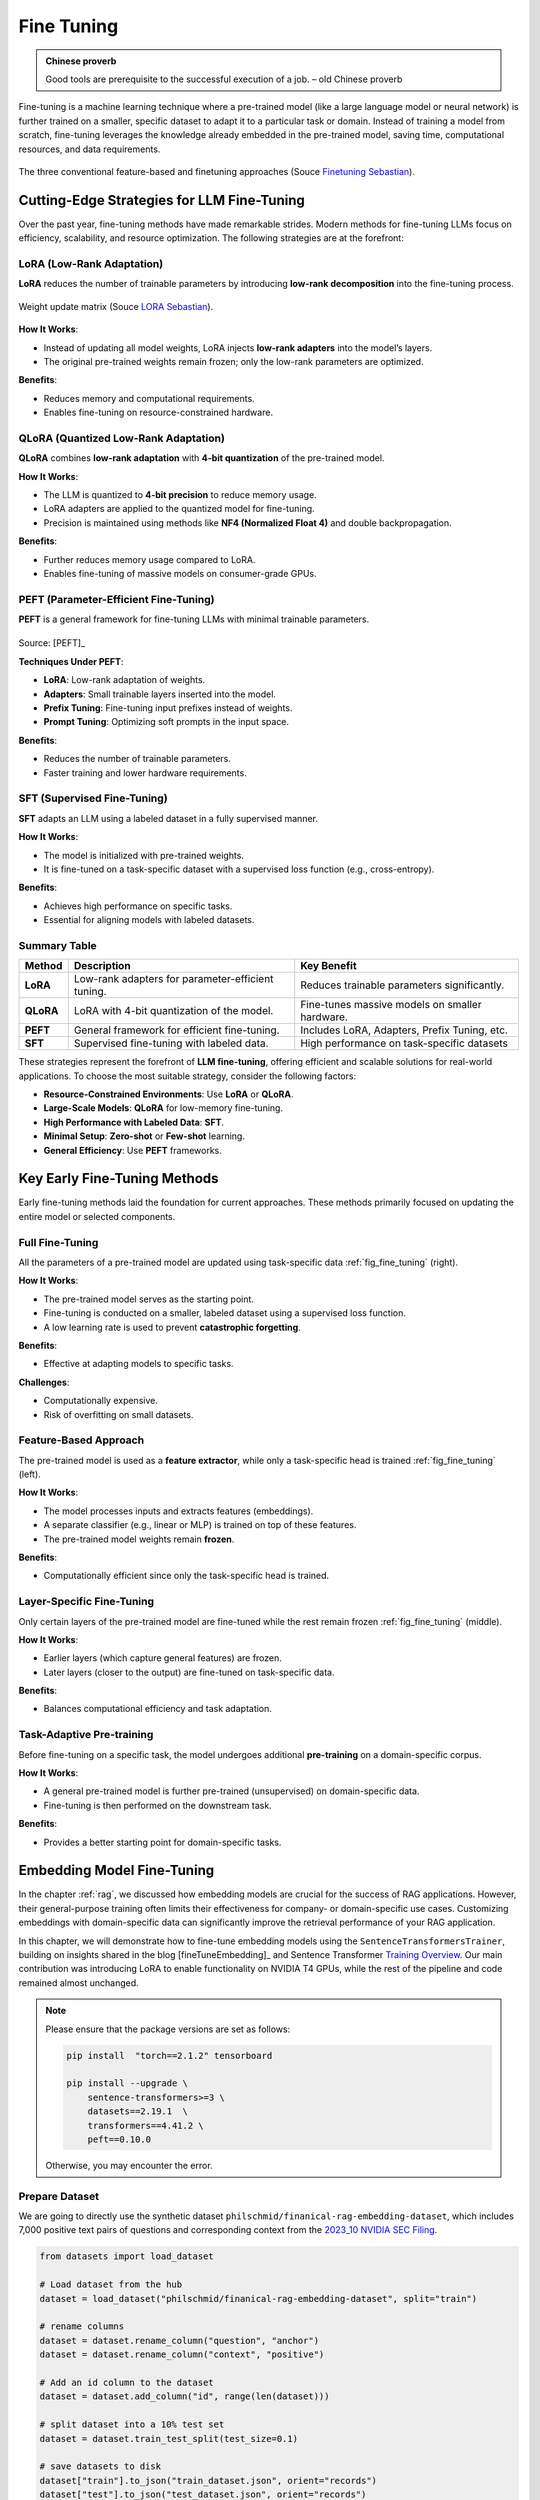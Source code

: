 
.. _finetuning:

===========
Fine Tuning
===========

.. admonition:: Chinese proverb

	Good tools are prerequisite to the successful execution of a job. – old Chinese proverb



Fine-tuning is a machine learning technique where a pre-trained model (like a large 
language model or neural network) is further trained on a smaller, specific dataset
to adapt it to a particular task or domain. Instead of training a model from scratch, 
fine-tuning leverages the knowledge already embedded in the pre-trained model, 
saving time, computational resources, and data requirements.


.. _fig_fine_tuning:
.. figure:: images/fine_tuning.png
    :align: center

    The three conventional feature-based and finetuning approaches (Souce `Finetuning Sebastian`_).

.. _Finetuning Sebastian: https://magazine.sebastianraschka.com/p/finetuning-large-language-models

Cutting-Edge Strategies for LLM Fine-Tuning
+++++++++++++++++++++++++++++++++++++++++++

Over the past year, fine-tuning methods have made remarkable strides. Modern methods 
for fine-tuning LLMs focus on efficiency, scalability, and resource optimization. 
The following strategies are at the forefront:

LoRA (Low-Rank Adaptation)
--------------------------

**LoRA** reduces the number of trainable parameters by introducing **low-rank decomposition** into the fine-tuning process.

.. _fig_lora:
.. figure:: images/lora.png
    :align: center

    Weight update matrix (Souce `LORA Sebastian`_).

.. _LORA Sebastian: https://magazine.sebastianraschka.com/p/practical-tips-for-finetuning-llms


**How It Works**:  

- Instead of updating all model weights, LoRA injects **low-rank adapters** into the model’s layers.  
- The original pre-trained weights remain frozen; only the low-rank parameters are optimized.

**Benefits**:  

- Reduces memory and computational requirements.  
- Enables fine-tuning on resource-constrained hardware.

QLoRA (Quantized Low-Rank Adaptation)
-------------------------------------

**QLoRA** combines **low-rank adaptation** with **4-bit quantization** of the pre-trained model.

**How It Works**:  

- The LLM is quantized to **4-bit precision** to reduce memory usage.  
- LoRA adapters are applied to the quantized model for fine-tuning.  
- Precision is maintained using methods like **NF4 (Normalized Float 4)** and double backpropagation.

**Benefits**:  

- Further reduces memory usage compared to LoRA.  
- Enables fine-tuning of massive models on consumer-grade GPUs.

PEFT (Parameter-Efficient Fine-Tuning)
--------------------------------------

**PEFT** is a general framework for fine-tuning LLMs with minimal trainable parameters.

.. list-table::
   :width: 100%
   :class: borderless

   * - .. image:: images/peft_1.png
        :width: 100%
            
     - .. image:: images/peft_2.png
        :width: 100%

Source: [PEFT]_ 

**Techniques Under PEFT**:

- **LoRA**: Low-rank adaptation of weights.  
- **Adapters**: Small trainable layers inserted into the model.  
- **Prefix Tuning**: Fine-tuning input prefixes instead of weights.  
- **Prompt Tuning**: Optimizing soft prompts in the input space.

**Benefits**:  

- Reduces the number of trainable parameters.  
- Faster training and lower hardware requirements.

SFT (Supervised Fine-Tuning)
----------------------------

**SFT** adapts an LLM using a labeled dataset in a fully supervised manner.

**How It Works**:  

- The model is initialized with pre-trained weights.  
- It is fine-tuned on a task-specific dataset with a supervised loss function (e.g., cross-entropy).

**Benefits**:  

- Achieves high performance on specific tasks.  
- Essential for aligning models with labeled datasets.


Summary Table
-------------

+-------------------+---------------------------------------------+--------------------------------------------+
| **Method**        | **Description**                             | **Key Benefit**                            |
+-------------------+---------------------------------------------+--------------------------------------------+
| **LoRA**          | Low-rank adapters for parameter-efficient   | Reduces trainable parameters significantly.|
|                   | tuning.                                     |                                            |
+-------------------+---------------------------------------------+--------------------------------------------+
| **QLoRA**         | LoRA with 4-bit quantization of the model.  | Fine-tunes massive models on smaller       |
|                   |                                             | hardware.                                  |
+-------------------+---------------------------------------------+--------------------------------------------+
| **PEFT**          | General framework for efficient fine-tuning.| Includes LoRA, Adapters, Prefix Tuning,    |
|                   |                                             | etc.                                       |
+-------------------+---------------------------------------------+--------------------------------------------+
| **SFT**           | Supervised fine-tuning with labeled data.   | High performance on task-specific datasets |
+-------------------+---------------------------------------------+--------------------------------------------+


These strategies represent the forefront of **LLM fine-tuning**, offering efficient and scalable solutions for 
real-world applications. To choose the most suitable strategy, consider the following factors:

- **Resource-Constrained Environments**: Use **LoRA** or **QLoRA**.  
- **Large-Scale Models**: **QLoRA** for low-memory fine-tuning.  
- **High Performance with Labeled Data**: **SFT**.  
- **Minimal Setup**: **Zero-shot** or **Few-shot** learning.  
- **General Efficiency**: Use **PEFT** frameworks.


Key Early Fine-Tuning Methods
+++++++++++++++++++++++++++++

Early fine-tuning methods laid the foundation for current approaches. These methods 
primarily focused on updating the entire model or selected components.

Full Fine-Tuning
----------------

All the parameters of a pre-trained model are updated using task-specific data :ref:`fig_fine_tuning` (right).

**How It Works**:  

- The pre-trained model serves as the starting point.  
- Fine-tuning is conducted on a smaller, labeled dataset using a supervised loss function.  
- A low learning rate is used to prevent **catastrophic forgetting**.

**Benefits**:  

- Effective at adapting models to specific tasks.  

**Challenges**:  

- Computationally expensive.  
- Risk of overfitting on small datasets.

Feature-Based Approach
----------------------

The pre-trained model is used as a **feature extractor**, while only a task-specific head is trained :ref:`fig_fine_tuning` (left).

**How It Works**:  

- The model processes inputs and extracts features (embeddings).  
- A separate classifier (e.g., linear or MLP) is trained on top of these features.  
- The pre-trained model weights remain **frozen**.

**Benefits**:  

- Computationally efficient since only the task-specific head is trained.  


Layer-Specific Fine-Tuning
--------------------------

Only certain layers of the pre-trained model are fine-tuned while the rest remain frozen :ref:`fig_fine_tuning` (middle).

**How It Works**:  

- Earlier layers (which capture general features) are frozen.  
- Later layers (closer to the output) are fine-tuned on task-specific data.  

**Benefits**:  

- Balances computational efficiency and task adaptation.  


Task-Adaptive Pre-training
--------------------------

Before fine-tuning on a specific task, the model undergoes additional **pre-training** on a domain-specific corpus.

**How It Works**: 

- A general pre-trained model is further pre-trained (unsupervised) on domain-specific data.  
- Fine-tuning is then performed on the downstream task.

**Benefits**:  

- Provides a better starting point for domain-specific tasks.  



Embedding Model Fine-Tuning
+++++++++++++++++++++++++++

In the chapter :ref:`rag`, we discussed how embedding models are crucial for the success of RAG applications. 
However, their general-purpose training often limits their effectiveness for company- or domain-specific 
use cases. Customizing embeddings with domain-specific data can significantly improve the retrieval 
performance of your RAG application.

In this chapter, we will demonstrate how to fine-tune embedding models using the 
``SentenceTransformersTrainer``, building on insights shared in the blog [fineTuneEmbedding]_ and 
Sentence Transformer `Training Overview`_. Our main contribution was introducing LoRA to enable functionality on 
NVIDIA T4 GPUs, while the rest of the pipeline and code remained almost unchanged.

.. _`Training Overview`: https://sbert.net/docs/sentence_transformer/training_overview.html#dataset-format

.. note::

    Please ensure that the package versions are set as follows:
    
    .. code-block:: python 

        pip install  "torch==2.1.2" tensorboard
        
        pip install --upgrade \
            sentence-transformers>=3 \
            datasets==2.19.1  \
            transformers==4.41.2 \
            peft==0.10.0

    Otherwise, you may encounter the error.  


Prepare Dataset
---------------

We are going to directly use the synthetic dataset ``philschmid/finanical-rag-embedding-dataset``, which includes 7,000 
positive text pairs of questions and corresponding context from the `2023_10 NVIDIA SEC Filing`_.

.. _2023_10 NVIDIA SEC Filing: https://stocklight.com/stocks/us/nasdaq-nvda/nvidia/annual-reports/nasdaq-nvda-2023-10K-23668751.pdf

.. code-block:: python 

    from datasets import load_dataset

    # Load dataset from the hub
    dataset = load_dataset("philschmid/finanical-rag-embedding-dataset", split="train")

    # rename columns
    dataset = dataset.rename_column("question", "anchor")
    dataset = dataset.rename_column("context", "positive")

    # Add an id column to the dataset
    dataset = dataset.add_column("id", range(len(dataset)))

    # split dataset into a 10% test set
    dataset = dataset.train_test_split(test_size=0.1)

    # save datasets to disk
    dataset["train"].to_json("train_dataset.json", orient="records")
    dataset["test"].to_json("test_dataset.json", orient="records")    


.. note::

    In practice, most dataset configurations will take one of four forms:

    - **Positive Pair**: A pair of related sentences. This can be used both for symmetric tasks
      (semantic textual similarity) or asymmetric tasks (semantic search), with examples 
      including pairs of paraphrases, pairs of full texts and their summaries, pairs of 
      duplicate questions, pairs of ``(query, response)``, or pairs of 
      ``(source_language, target_language)``. 
      Natural Language Inference datasets can also be formatted this way by pairing entailing sentences.
    - **Triplets**: ``(anchor, positive, negative)`` text triplets. These datasets don't need labels.
    - **Pair with Similarity Score**: A pair of sentences with a score indicating their similarity. 
      Common examples are "Semantic Textual Similarity" datasets.
    - **Texts with Classes**: A text with its corresponding class. This data format is easily 
      converted by loss functions into three sentences (triplets) where the first is an "anchor", 
      the second a "positive" of the same class as the anchor, and the third a "negative" of a different class.

    Note that it is often simple to transform a dataset from one format to another, such that it works with 
    your loss function of choice.

Import and Evaluate Pretrained Baseline Model
---------------------------------------------

.. code-block:: python 

    import torch
    from sentence_transformers import SentenceTransformer
    from sentence_transformers.evaluation import (
        InformationRetrievalEvaluator,
        SequentialEvaluator,
    )
    from sentence_transformers.util import cos_sim
    from datasets import load_dataset, concatenate_datasets
    from peft import LoraConfig, TaskType

    model_id =  "BAAI/bge-base-en-v1.5"
    matryoshka_dimensions = [768, 512, 256, 128, 64] # Important: large to small

    # Load a model
    model = SentenceTransformer(
        model_id,
        trust_remote_code=True,
        device="cuda" if torch.cuda.is_available() else "cpu"
    )

    # load test dataset
    test_dataset = load_dataset("json", data_files="test_dataset.json", split="train")
    train_dataset = load_dataset("json", data_files="train_dataset.json", split="train")
    corpus_dataset = concatenate_datasets([train_dataset, test_dataset])

    # Convert the datasets to dictionaries
    corpus = dict(
        zip(corpus_dataset["id"], corpus_dataset["positive"])
    )  # Our corpus (cid => document)
    queries = dict(
        zip(test_dataset["id"], test_dataset["anchor"])
    )  # Our queries (qid => question)

    # Create a mapping of relevant document (1 in our case) for each query
    relevant_docs = {}  # Query ID to relevant documents (qid => set([relevant_cids])
    for q_id in queries:
        relevant_docs[q_id] = [q_id]


    matryoshka_evaluators = []
    # Iterate over the different dimensions
    for dim in matryoshka_dimensions:
        ir_evaluator = InformationRetrievalEvaluator(
            queries=queries,
            corpus=corpus,
            relevant_docs=relevant_docs,
            name=f"dim_{dim}",
            truncate_dim=dim,  # Truncate the embeddings to a certain dimension
            score_functions={"cosine": cos_sim},
        )
        matryoshka_evaluators.append(ir_evaluator)

    # Create a sequential evaluator
    evaluator = SequentialEvaluator(matryoshka_evaluators)

.. note::

   If you encounter the error ``Cannot import name 'EncoderDecoderCache' from 'transformers'``, 
   ensure that the package versions are set to ``peft==0.10.0`` and ``transformers==4.37.2``.

.. code-block:: python 

    # Evaluate the model
    results = evaluator(model)

    # Print the main score
    for dim in matryoshka_dimensions:
        key = f"dim_{dim}_cosine_ndcg@10"
        print
        print(f"{key}: {results[key]}")

.. code-block:: python        

    dim_768_cosine_ndcg@10: 0.754897248109794
    dim_512_cosine_ndcg@10: 0.7549275773474213
    dim_256_cosine_ndcg@10: 0.7454714780163237
    dim_128_cosine_ndcg@10: 0.7116728650043451
    dim_64_cosine_ndcg@10: 0.6477174937632066


Loss Function with Matryoshka Representation
--------------------------------------------

.. code-block:: python   

    from sentence_transformers import SentenceTransformerModelCardData, SentenceTransformer

    # Hugging Face model ID: https://huggingface.co/BAAI/bge-base-en-v1.5
    model_id = "BAAI/bge-base-en-v1.5"

    # load model with SDPA for using Flash Attention 2
    model = SentenceTransformer(
        model_id,
        model_kwargs={"attn_implementation": "sdpa"},
        model_card_data=SentenceTransformerModelCardData(
            language="en",
            license="apache-2.0",
            model_name="BGE base Financial Matryoshka",
        ),
    )

    # Apply PEFT with PromptTuningConfig
    peft_config = LoraConfig(
        task_type=TaskType.FEATURE_EXTRACTION,
        inference_mode=False,
        r=8,
        lora_alpha=32,
        lora_dropout=0.1,
    )
    model.add_adapter(peft_config, "dense")

    # train loss
    from sentence_transformers.losses import MatryoshkaLoss, MultipleNegativesRankingLoss

    matryoshka_dimensions = [768, 512, 256, 128, 64]  # Important: large to small
    inner_train_loss = MultipleNegativesRankingLoss(model)
    train_loss = MatryoshkaLoss(model,
                                inner_train_loss,
                                matryoshka_dims=matryoshka_dimensions)

.. note::

    Loss functions play a critical role in the performance of your fine-tuned model. 
    Sadly, there is no "one size fits all" loss function. Ideally, 
    this table should help narrow down your choice of loss function(s) by matching 
    them to your data formats.

    You can often convert one training data format into another, allowing more loss 
    functions to be viable for your scenario. For example, 

    
    +---------------------------------------------------+--------------------------------+---------------------------------------------------------------------------------------------------------------------+
    | Inputs                                            | Labels                         | Appropriate Loss Functions                                                                                          |                                                                                                                                                                                                                                                                                                                                                                                                                                                                                                                                                                                                                                                                       
    +===================================================+================================+=====================================================================================================================+
    |``single sentences``                               | `class`                        | ``BatchAllTripletLoss``, ``BatchHardSoftMarginTripletLoss``, ``BatchHardTripletLoss``, ``BatchSemiHardTripletLoss`` |
    +---------------------------------------------------+--------------------------------+---------------------------------------------------------------------------------------------------------------------+
    |``single sentences``                               | `none`                         | ``ContrastiveTensionLoss``, ``DenoisingAutoEncoderLoss``                                                            |                                                                                                                                                                                                                                                                                                                                                                                                                                                                                                              
    +---------------------------------------------------+--------------------------------+---------------------------------------------------------------------------------------------------------------------+
    |``(anchor, anchor)`` pairs                         | `none`                         | ``ContrastiveTensionLossInBatchNegatives``                                                                          |                                                                                                                                                                                                                                                                                                                                                                                                                                                                                                                                                                    
    +---------------------------------------------------+--------------------------------+---------------------------------------------------------------------------------------------------------------------+
    |``(damaged_sentence, original_sentence)`` pairs    | `none`                         | ``DenoisingAutoEncoderLoss``                                                                                        |                                                                                                                                                                                                                                                                                                                                                                                                                                                                                                                                                                                                           
    +---------------------------------------------------+--------------------------------+---------------------------------------------------------------------------------------------------------------------+
    |``(sentence_A, sentence_B)`` pairs                 | `class`                        | ``SoftmaxLoss``                                                                                                     |                                                                                                                                                                                                                                                                                                                                                                                                                                                                                                                                                                                                                      
    +---------------------------------------------------+--------------------------------+---------------------------------------------------------------------------------------------------------------------+
    |``(anchor, positive)`` pairs                       | `none`                         | ``MultipleNegativesRankingLoss``, ``CachedMultipleNegativesRankingLoss``, ``MultipleNegativesSymmetricRankingLoss``,| 
    |                                                   |                                | ``CachedMultipleNegativesSymmetricRankingLoss``, ``MegaBatchMarginLoss``, ``GISTEmbedLoss``, ``CachedGISTEmbedLoss``|
    +---------------------------------------------------+--------------------------------+---------------------------------------------------------------------------------------------------------------------+
    |``(anchor, positive/negative)`` pairs              | `1 if positive, 0 if negative` | ``ContrastiveLoss``, ``OnlineContrastiveLoss``                                                                      |                                                                                                                                                                                                                                                                                                                                                                                                                                                                                                                                                                                                                                      
    +---------------------------------------------------+--------------------------------+---------------------------------------------------------------------------------------------------------------------+
    |``(sentence_A, sentence_B)`` pairs                 | `float similarity score`       | ``CoSENTLoss``, ``AnglELoss``, ``CosineSimilarityLoss``                                                             |                                                                                                                                                                                                                                                                                                                                                                                                                                                                                                                                                                  
    +---------------------------------------------------+--------------------------------+---------------------------------------------------------------------------------------------------------------------+
    |``(anchor, positive, negative)`` triplets          | `none`                         | ``MultipleNegativesRankingLoss``, ``CachedMultipleNegativesRankingLoss``, ``TripletLoss``,                          |
    |                                                   |                                | ``CachedGISTEmbedLoss``, ``GISTEmbedLoss``                                                                          |                                                                                                                                                                                                                                                           
    +---------------------------------------------------+--------------------------------+---------------------------------------------------------------------------------------------------------------------+
    |`(anchor, positive, negative_1, ..., negative_n)`` | `none`                         | ``MultipleNegativesRankingLoss``, ``CachedMultipleNegativesRankingLoss``, ``CachedGISTEmbedLoss``                   |                                                                                                                                                                                                                                                                                                                                                                                                                                                                                                     
    +---------------------------------------------------+--------------------------------+---------------------------------------------------------------------------------------------------------------------+

Fine-tune Embedding Model 
-------------------------

.. code-block:: python  

    from sentence_transformers import SentenceTransformerTrainingArguments
    from sentence_transformers.training_args import BatchSamplers

    # load train dataset again
    train_dataset = load_dataset("json", data_files="train_dataset.json", split="train")

    # define training arguments
    args = SentenceTransformerTrainingArguments(
        output_dir=output_dir, # output directory and hugging face model ID
        num_train_epochs=4,                         # number of epochs
        per_device_train_batch_size=32,             # train batch size
        gradient_accumulation_steps=16,             # for a global batch size of 512
        per_device_eval_batch_size=16,              # evaluation batch size
        warmup_ratio=0.1,                           # warmup ratio
        learning_rate=2e-5,                         # learning rate, 2e-5 is a good value
        lr_scheduler_type="cosine",                 # use constant learning rate scheduler
        optim="adamw_torch_fused",                  # use fused adamw optimizer
        tf32=False,                                  # use tf32 precision
        bf16=False,                                  # use bf16 precision
        batch_sampler=BatchSamplers.NO_DUPLICATES,  # MultipleNegativesRankingLoss benefits from no duplicate samples in a batch
        eval_strategy="epoch",                      # evaluate after each epoch
        save_strategy="epoch",                      # save after each epoch
        logging_steps=10,                           # log every 10 steps
        save_total_limit=3,                         # save only the last 3 models
        load_best_model_at_end=True,                # load the best model when training ends
        metric_for_best_model="eval_dim_128_cosine_ndcg@10",  # Optimizing for the best ndcg@10 score for the 128 dimension
        greater_is_better=True,                     # maximize the ndcg@10 score
    )

    from sentence_transformers import SentenceTransformerTrainer

    trainer = SentenceTransformerTrainer(
        model=model, # bg-base-en-v1
        args=args,  # training arguments
        train_dataset=train_dataset.select_columns(
            ["anchor", "positive"]
        ),  # training dataset
        loss=train_loss,
        evaluator=evaluator,
    )

    # start training
    trainer.train()

    # save the best model
    #trainer.save_model()
    trainer.model.save_pretrained("bge-base-finetuning")


Evaluate Fine-tuned Model
-------------------------

.. code-block:: python  

    from sentence_transformers import SentenceTransformer

    fine_tuned_model = SentenceTransformer(
        'bge-base-finetuning', device="cuda" if torch.cuda.is_available() else "cpu"
    )
    # Evaluate the model
    results = evaluator(fine_tuned_model)

    # # COMMENT IN for full results
    # print(results)

    # Print the main score
    for dim in matryoshka_dimensions:
        key = f"dim_{dim}_cosine_ndcg@10"
        print(f"{key}: {results[key]}")


.. code-block:: python  

    dim_768_cosine_ndcg@10: 0.7650276801072632
    dim_512_cosine_ndcg@10: 0.7603951540556889
    dim_256_cosine_ndcg@10: 0.754743133407988
    dim_128_cosine_ndcg@10: 0.7205317098443929
    dim_64_cosine_ndcg@10: 0.6609117856061502
        
Results Comparison
------------------

Although we did not observe the significant performance boost reported in the original 
blog, the fine-tuned model outperformed the baseline model across all dimensions using 
only 6.3k samples and partial parameter fine-tuning. MOre details can be found as follows:

+-----------+----------+------------+-------------+
| Dimension | Baseline | Fine-tuned | Improvement |
+===========+==========+============+=============+
| 768       | 0.75490  | 0.76503    | 1.34%       |
+-----------+----------+------------+-------------+
| 512       | 0.75492  | 0.76040    | 0.73%       |
+-----------+----------+------------+-------------+
| 256       | 0.74547  | 0.75474    | 1.24%       |
+-----------+----------+------------+-------------+
| 128       | 0.71167  | 0.72053    | 1.24%       |
+-----------+----------+------------+-------------+
| 64        | 0.64772  | 0.66091    | 2.04%       |
+-----------+----------+------------+-------------+

.. _fig_wandb:
.. figure:: images/fine_tuning_wandb.png
    :align: center

    Epoch, Training Loss/steps in Wandb


LLM Fine-Tuning
+++++++++++++++


In this chapter, we will demonstrate how to fine-tune a Llama 2 model with 7 billion parameters using 
a T4 GPU with 16 GB of VRAM. Due to VRAM limitations, traditional fine-tuning is not feasible, 
making parameter-efficient fine-tuning (PEFT) techniques like LoRA or QLoRA essential. For this 
demonstration, we use QLoRA, which leverages 4-bit precision to significantly reduce VRAM consumption.

The folloing code is from notebook [fineTuneLLM]_, and the copyright belongs to the original author.


Load Dataset and Pretrained Model 
---------------------------------

.. code-block:: python  

    # Step 1 : Load dataset (you can process it here)
    dataset = load_dataset(dataset_name, split="train")

    # Step 2 :Load tokenizer and model with QLoRA configuration
    compute_dtype = getattr(torch, bnb_4bit_compute_dtype)

    bnb_config = BitsAndBytesConfig(
        load_in_4bit=use_4bit,
        bnb_4bit_quant_type=bnb_4bit_quant_type,
        bnb_4bit_compute_dtype=compute_dtype,
        bnb_4bit_use_double_quant=use_nested_quant,
    )

    # Step 3 :Check GPU compatibility with bfloat16
    if compute_dtype == torch.float16 and use_4bit:
        major, _ = torch.cuda.get_device_capability()
        if major >= 8:
            print("=" * 80)
            print("Your GPU supports bfloat16: accelerate training with bf16=True")
            print("=" * 80)

    # Step 4 :Load base model
    model = AutoModelForCausalLM.from_pretrained(
        model_name,
        quantization_config=bnb_config,
        device_map=device_map
    )
    model.config.use_cache = False
    model.config.pretraining_tp = 1

    # Step 5 :Load LLaMA tokenizer
    tokenizer = AutoTokenizer.from_pretrained(model_name, trust_remote_code=True)
    tokenizer.add_special_tokens({'pad_token': '[PAD]'})
    tokenizer.pad_token = tokenizer.eos_token
    tokenizer.padding_side = "right"    

Fine-tuning Configuration
-------------------------

.. code-block:: python  
        
    # Step 6 :Load LoRA configuration
    peft_config = LoraConfig(
        lora_alpha=lora_alpha,
        lora_dropout=lora_dropout,
        r=lora_r,
        bias="none",
        task_type="CAUSAL_LM",
    )

    # Step 7 :Set training parameters
    training_arguments = TrainingArguments(
        output_dir=output_dir,
        num_train_epochs=num_train_epochs,
        per_device_train_batch_size=per_device_train_batch_size,
        gradient_accumulation_steps=gradient_accumulation_steps,
        optim=optim,
        save_steps=save_steps,
        logging_steps=logging_steps,
        learning_rate=learning_rate,
        weight_decay=weight_decay,
        fp16=fp16,
        bf16=bf16,
        max_grad_norm=max_grad_norm,
        max_steps=max_steps,
        warmup_ratio=warmup_ratio,
        group_by_length=group_by_length,
        lr_scheduler_type=lr_scheduler_type,
        report_to="tensorboard"
    )

Fine-tune model
---------------

.. code-block:: python  

    # Step 8 :Set supervised fine-tuning parameters
    trainer = SFTTrainer(
        model=model,
        train_dataset=dataset,
        peft_config=peft_config,
        dataset_text_field="text",
        max_seq_length=max_seq_length,
        tokenizer=tokenizer,
        args=training_arguments,
        packing=packing,
    )

    # Step 9 :Train model
    trainer.train()

    # Step 10 :Save trained model
    trainer.model.save_pretrained(new_model)


.. _fig_fine_tuning_llm:
.. figure:: images/fine_tuning_llm.png
    :align: center

    Llama 2 Model Fine-Tuning TensorBoard



